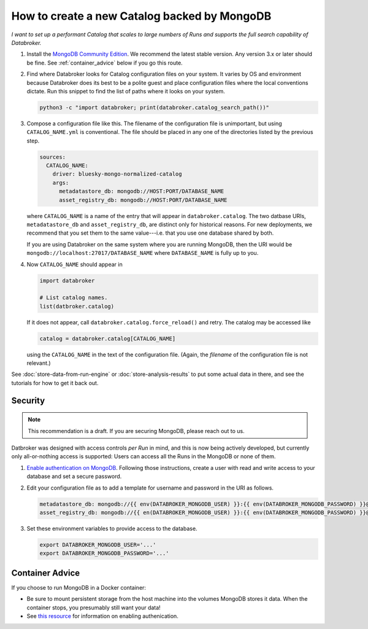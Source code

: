 How to create a new Catalog backed by MongoDB
=============================================

*I want to set up a performant Catalog that scales to large numbers of Runs and
supports the full search capability of Databroker.*

#. Install the `MongoDB Community Edition`_. We recommend the latest stable
   version. Any version 3.x or later should be fine. See :ref:`container_advice`
   below if you go this route.

#. Find where Databroker looks for Catalog configuration files on your system.
   It varies by OS and environment because Databroker does its best to be a
   polite guest and place configuration files where the local conventions
   dictate. Run this snippet to find the list of paths where it looks
   on your system.

   .. code:: bash

      python3 -c "import databroker; print(databroker.catalog_search_path())"

#. Compose a configuration file like this. The filename of the configuration
   file is unimportant, but using ``CATALOG_NAME.yml`` is conventional. The
   file should be placed in any one of the directories listed by the previous
   step.

   .. code:: yaml

      sources:
        CATALOG_NAME:
          driver: bluesky-mongo-normalized-catalog
          args:
            metadatastore_db: mongodb://HOST:PORT/DATABASE_NAME
            asset_registry_db: mongodb://HOST:PORT/DATABASE_NAME

   where ``CATALOG_NAME`` is a name of the entry that will appear in
   ``databroker.catalog``. The two datbase URIs, ``metadatastore_db`` and
   ``asset_registry_db``, are distinct only for historical reasons. For new
   deployments, we recommend that you set them to the same value---i.e. that
   you use one database shared by both.

   If you are using Databroker on the same system where you are running
   MongoDB, then the URI would be ``mongodb://localhost:27017/DATABASE_NAME``
   where ``DATABASE_NAME`` is fully up to you.

#. Now ``CATALOG_NAME`` should appear in

   .. code:: python

      import databroker

      # List catalog names.
      list(datbroker.catalog)

   If it does not appear, call ``databroker.catalog.force_reload()`` and retry.
   The catalog may be accessed like

   .. code:: python

      catalog = databroker.catalog[CATALOG_NAME]

   using the ``CATALOG_NAME`` in the text of the configuration file. (Again,
   the *filename* of the configuration file is not relevant.)

See :doc:`store-data-from-run-engine` or
:doc:`store-analysis-results` to put some actual data in there, and see
the tutorials for how to get it back out.

Security
--------

.. note::

   This recommendation is a draft. If you are securing MongoDB, please reach
   out to us.

Datbroker was designed with access controls *per Run* in mind, and this is now
being actively developed, but currently only all-or-nothing access is
supported: Users can access all the Runs in the MongoDB or none of them.

#. `Enable authentication on MongoDB`_. Following those instructions, create a
   user with read and write access to your database and set a secure password.

#. Edit your configuration file as to add a template for username and password
   in the URI as follows.

   .. code:: yaml

      metadatastore_db: mongodb://{{ env(DATABROKER_MONGODB_USER) }}:{{ env(DATABROKER_MONGODB_PASSWORD) }}@HOST:PORT/DATABASE_NAME
      asset_registry_db: mongodb://{{ en(DATABROKER_MONGODB_USER) }}:{{ env(DATABROKER_MONGODB_PASSWORD) }}@HOST:PORT/DATABASE_NAME

#. Set these environment variables to provide access to the database.

   .. code:: bash

      export DATABROKER_MONGODB_USER='...'
      export DATABROKER_MONGODB_PASSWORD='...'

.. _container_advice:

Container Advice
----------------

If you choose to run MongoDB in a Docker container:

* Be sure to mount persistent storage from the host machine into the volumes
  MongoDB stores it data. When the container stops, you presumably still want
  your data!
* See `this resource`_ for information on enabling authenication.

.. _MongoDB Community Edition: https://docs.mongodb.com/manual/administration/install-community/

.. _Enable authentication on MongoDB: https://docs.mongodb.com/manual/tutorial/enable-authentication/

.. _container: https://hub.docker.com/_/mongo

.. _this resource: https://stackoverflow.com/a/42973849
